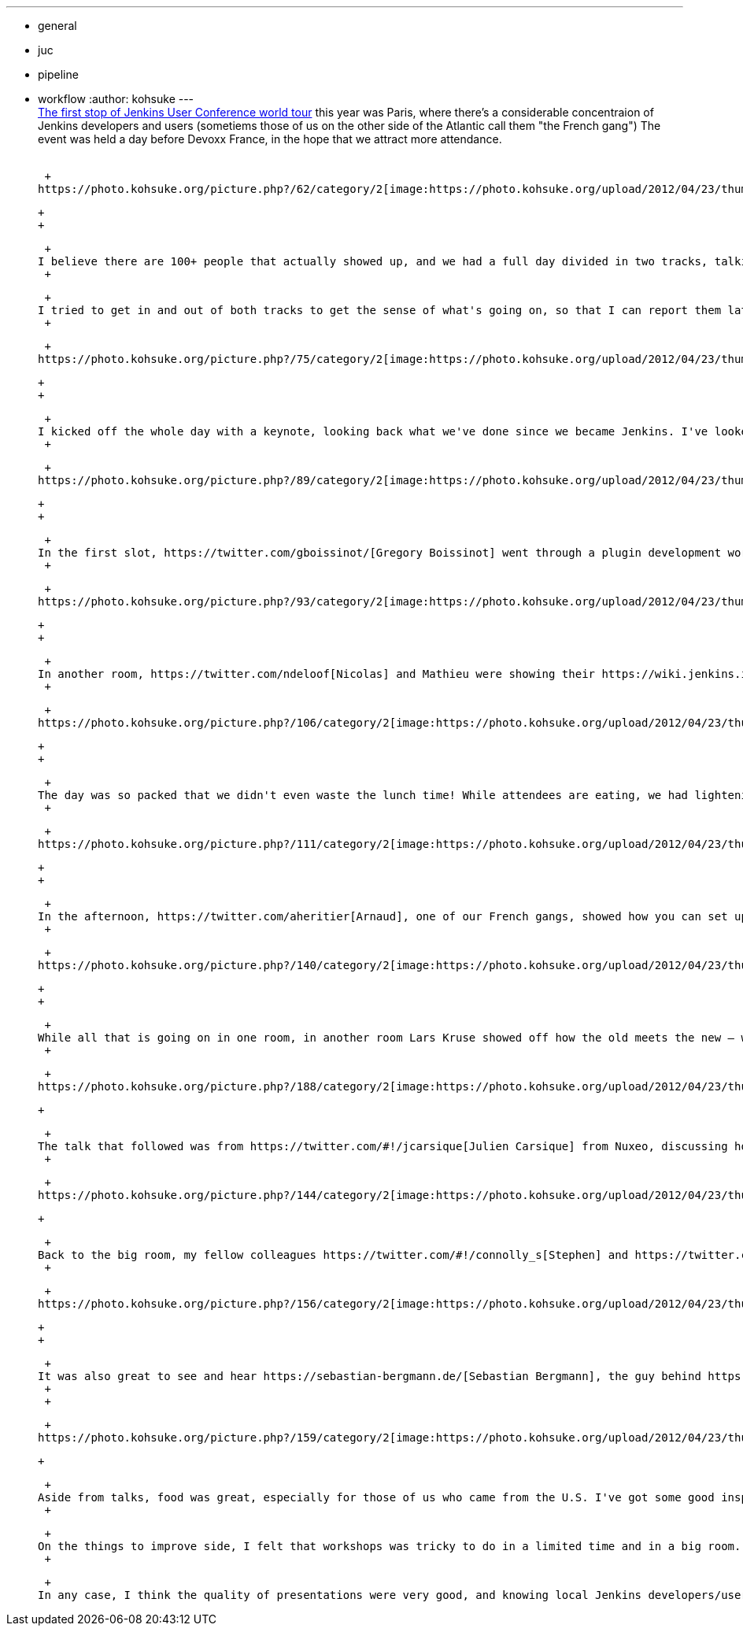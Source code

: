 ---
:layout: post
:title: Jenkins User Conference Paris Summary
:nodeid: 381
:created: 1336654800
:tags:
  - general
  - juc
  - pipeline
  - workflow
:author: kohsuke
---
 +
https://www.cloudbees.com/jenkins-user-conference-2012-paris.cb[The first stop of Jenkins User Conference world tour] this year was Paris, where there's a considerable concentraion of Jenkins developers and users (sometiems those of us on the other side of the Atlantic call them "the French gang") The event was held a day before Devoxx France, in the hope that we attract more attendance. +
 +

 +
https://photo.kohsuke.org/picture.php?/62/category/2[image:https://photo.kohsuke.org/upload/2012/04/23/thumbnail/TN-20120423115916-5ed0a69e.jpg[image]] +

 +
 +

 +
I believe there are 100+ people that actually showed up, and we had a full day divided in two tracks, talking all things about Jenkins. While many are French, some of the attendees come from all over the Europe. I was able to see some familiar faces, as well as those who I've only known by their names. +
 +

 +
I tried to get in and out of both tracks to get the sense of what's going on, so that I can report them later, and here's my notes. +
 +

 +
https://photo.kohsuke.org/picture.php?/75/category/2[image:https://photo.kohsuke.org/upload/2012/04/23/thumbnail/TN-20120423121146-816f0806.jpg[image]] +

 +
 +

 +
I kicked off the whole day with a keynote, looking back what we've done since we became Jenkins. I've looked into various activities in the community, such as LTS, https://wiki.jenkins.io/display/JENKINS/Jenkins+CIA+Program[Jenkins CIA], https://wiki.jenkins.io/display/JENKINS/Jenkins+plugin+development+in+Ruby[Ruby plugin development], and https://wiki.jenkins.io/display/JENKINS/UI+Enhancements[UI enhancements]. I updated my adoption statistics slides (we are happy to report that we crossed https://imod.github.com/jenkins-stats/svg/svgs.html[40K installations] in our tracking), and reported that JFrog is now https://java.dzone.com/announcements/jenkins-ci-and-jfrog-announce[hosting our repositories] that we rely on for the development. I showed some of what we've been lately working on at CloudBees — such as the upcoming version of https://www.cloudbees.com/jenkins-enterprise-by-cloudbees-overview.cb[Jenkins Enterprise by CloudBees] that support high-availability, https://www.cloudbees.com/press-room/cloudbees-donates-five-plugins-jenkins-community.cb[our giving away the folder plugin for free] (as in beer), and previews of some not quite public yet features, which is a treat only for those who came! +
 +

 +
https://photo.kohsuke.org/picture.php?/89/category/2[image:https://photo.kohsuke.org/upload/2012/04/23/thumbnail/TN-20120423123054-9f4acaef.jpg[image]] +

 +
 +

 +
In the first slot, https://twitter.com/gboissinot/[Gregory Boissinot] went through a plugin development workshop. This was actually something I really wanted to understand, so that I get the objective view on where the pitfalls are. Even though the talk was in French, I did understand the code he was showing, and I took some notes about having some kind of skeleton code generator — for example, there's a common pattern for building an UI bound model object (for asking the user to enter data that has structures, persisting them, and so on), and having a code generator command line tool (like https://github.com/jenkinsci/jenkins.rb[jenkins.rb] has) could be really handy. +
 +

 +
https://photo.kohsuke.org/picture.php?/93/category/2[image:https://photo.kohsuke.org/upload/2012/04/23/thumbnail/TN-20120423123825-9ef5019f.jpg[image]] +

 +
 +

 +
In another room, https://twitter.com/ndeloof[Nicolas] and Mathieu were showing their https://wiki.jenkins.io/display/JENKINS/Build+Flow+Plugin["build flow"] plugin, which lets you write a workflow in Groovy DSL. Choreographing a complex workflow that involves multiple jobs is a commoon challenge among any Jenkins users, and so this talk was well attended, and I'm really looking forward to seeing this plugin mature (there's https://cisco.webex.com/ciscosales/lsr.php?AT=pb&SP=MC&rID=60616172&rKey=7caa63dde29ef758[a separate effort] to integrate BPMN workflow into Jenkins, see more about that here.) One thing I learned about Groovy DSL since then is the AST transformation. I'm thinking it might allow us to convert the DSL workflow script into a continuation passing style so that you can suspend/resume workflow at arbitrary point. +
 +

 +
https://photo.kohsuke.org/picture.php?/106/category/2[image:https://photo.kohsuke.org/upload/2012/04/23/thumbnail/TN-20120423125816-eb3613bb.jpg[image]] +

 +
 +

 +
The day was so packed that we didn't even waste the lunch time! While attendees are eating, we had lightening talks in the room. Olivier showed off how Apache runs Jenkins, which is quite sizable, then I pitched in for https://twitter.com/4imod[Domonik], who couldn't make it to the conference, and covered the scriptler plugin. Vincent followed and covered the similar Groovy system console. Harpreet then closed off the lunch lightening talks by showing the templates plugin in Jenkins Enterprise by CloudBees. +
 +

 +
https://photo.kohsuke.org/picture.php?/111/category/2[image:https://photo.kohsuke.org/upload/2012/04/23/thumbnail/TN-20120423130341-35bbfbae.jpg[image]] +

 +
 +

 +
In the afternoon, https://twitter.com/aheritier[Arnaud], one of our French gangs, showed how you can set up the iOS development on Jenkins (from code change to test to the delivery of the binaries to actual phones.) Bruno then did a demo of how he uses DEV@cloud and RUN@cloud to quickly set up continuous deployment for Java webapps. For system integraters that deal with lots of projects, I think it is a great combination (for example allowing you to hand over the entire development environment to the customer when the project is over.) +
 +

 +
https://photo.kohsuke.org/picture.php?/140/category/2[image:https://photo.kohsuke.org/upload/2012/04/23/thumbnail/TN-20120423133439-5a7b4fbe.jpg[image]] +

 +
 +

 +
While all that is going on in one room, in another room Lars Kruse showed off how the old meets the new — where you https://wiki.jenkins.io/display/JENKINS/ClearCase+UCM+Plugin[take ClearCase UCM and use it to do validated merge], in which only the changes tested by Jenkins become visible to the rest of the team. I personally don't know much about ClearCase, but it was very interesting that emerging techniques like validated merge can be applied on more traditional SCM tools. He also said his company works with clients to develop custom Jenkins plugins. I always felt that any big company adopting Jenkins need some custom glue plugins, and I regularly come across those companies, but CloudBees can only help so many. It's great to see that there are more help available now! +
 +

 +
https://photo.kohsuke.org/picture.php?/188/category/2[image:https://photo.kohsuke.org/upload/2012/04/23/thumbnail/TN-20120423164957-bae4f4ad.jpg[image]] +

 +

 +
The talk that followed was from https://twitter.com/#!/jcarsique[Julien Carsique] from Nuxeo, discussing how he manages and improves the CI environment for his organization. Now, I regret I didn't take all the notes about details, but I think this was one of the best presentations of the day for me. I remember thinking that if we had the best Jenkins administrator award for those who push things to the limit and beyond, he would be my top pick. IIRC, he had a major Maven projects that span across different repos and all. He set up Jenkins such that any change triggers a cascade of new builds of downstream jobs, which later then fan out to cross-platform test jobs, then he made the whole thing visualized so you can track exactly where the time is spent and how those changes propagate. I think this was very inspirational to many other fellow Jenkins users, and I hope he will put his slides somewhere so that other people can mimic what he's done. +
 +

 +
https://photo.kohsuke.org/picture.php?/144/category/2[image:https://photo.kohsuke.org/upload/2012/04/23/thumbnail/TN-20120423134050-8dd4dca8.jpg[image]] +

 +

 +
Back to the big room, my fellow colleagues https://twitter.com/#!/connolly_s[Stephen] and https://twitter.com/#!/singh_harpreet[Harpreet] did the only introductory talk in the whole day, going through check lists of production Jenkins deployments, recapping why you want CI, etc. (And I always forget that there are still many who don't know much about Jenkins!) +
 +

 +
https://photo.kohsuke.org/picture.php?/156/category/2[image:https://photo.kohsuke.org/upload/2012/04/23/thumbnail/TN-20120423135955-e072a9a0.jpg[image]] +

 +
 +

 +
It was also great to see and hear https://sebastian-bergmann.de/[Sebastian Bergmann], the guy behind https://jenkins-php.org/[Jenkins PHP], talk about Jenkins and PHP integrations. I wish we had more of those people who bridge our community to different communities and help us spread the ideas. He even kindly gave me his Jenkins/PHP book and signed it for me! +
 +
 +

 +
https://photo.kohsuke.org/picture.php?/159/category/2[image:https://photo.kohsuke.org/upload/2012/04/23/thumbnail/TN-20120423140457-1e3a42c8.jpg[image]] +

 +

 +
Aside from talks, food was great, especially for those of us who came from the U.S. I've got some good inspirations about where we need to work. And I also managed to implement the search filter in the update center during the day, in response to the valid complaint from Sebastian. For virtual communities like ours, it's really good to meet people in the meat space and put faces on names. Build automation engineers are often somewhat lonely in their respective organizations — there just aren't that many people who get excited about automating things away, and so having so many of like-minded folks in one room was by itself a great experience. +
 +

 +
On the things to improve side, I felt that workshops was tricky to do in a limited time and in a big room. Maybe it would work out better if there's a smaller room where smaller number of people can gather and hack away (probably some time slots designated for some specific topics), then we can collectively merge pending important pull requests, teaching how to develop plugins, or ask others to look at their plugins, etc. There also can be a valid discussion about JUC, run nicely in exchange of admission fee, vs JUC run cheaply but free. +
 +

 +
In any case, I think the quality of presentations were very good, and knowing local Jenkins developers/users would help expand your horizon. As I said in the beginning, we are takin JUC around the world this year. https://www.cloudbees.com/jenkins-user-conference-2012-newyork.cb[The one in New York] is just in the next week, followed by Herzelia (Israel), Tokyo, San Francisco, and Antwerp. Please https://www.cloudbees.com/juc2012.cb[register while seats are still available]! +
